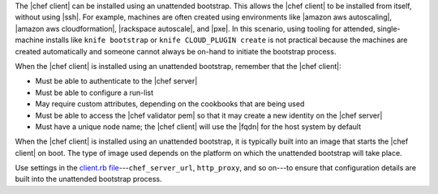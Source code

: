 .. The contents of this file are included in multiple topics.
.. This file should not be changed in a way that hinders its ability to appear in multiple documentation sets. 

The |chef client| can be installed using an unattended bootstrap. This allows the |chef client| to be installed from itself, without using |ssh|. For example, machines are often created using environments like |amazon aws autoscaling|, |amazon aws cloudformation|, |rackspace autoscale|, and |pxe|. In this scenario, using tooling for attended, single-machine installs like ``knife bootstrap`` or ``knife CLOUD_PLUGIN create`` is not practical because the machines are created automatically and someone cannot always be on-hand to initiate the bootstrap process.

When the |chef client| is installed using an unattended bootstrap, remember that the |chef client|:

* Must be able to authenticate to the |chef server|
* Must be able to configure a run-list
* May require custom attributes, depending on the cookbooks that are being used
* Must be able to access the |chef validator pem| so that it may create a new identity on the |chef server|
* Must have a unique node name; the |chef client| will use the |fqdn| for the host system by default

When the |chef client| is installed using an unattended bootstrap, it is typically built into an image that starts the |chef client| on boot. The type of image used depends on the platform on which the unattended bootstrap will take place.

Use settings in the `client.rb file <http://docs.getchef.com/config_rb_client.html>`_---``chef_server_url``, ``http_proxy``, and so on---to ensure that configuration details are built into the unattended bootstrap process.

